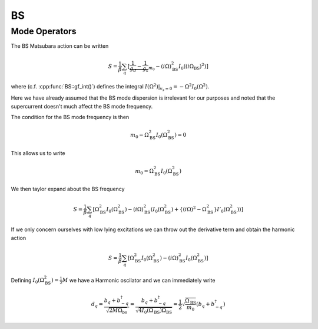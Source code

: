BS
===

Mode Operators
--------------

The BS Matsubara action can be written

.. math::

    S = \frac{1}{\beta}\sum_q \left[
        \underbrace{\frac{1}{g_d} - \frac{1}{g_s}}_{m_0} - (i\Omega)^2_\text{BS}I_0((i\Omega_\text{BS})^2) \right]

where (c.f. :cpp:func:`BS::gf_int()`) defines the integral :math:`I(\Omega^2)|_{v_s=0} = -\Omega^2
I_0(\Omega^2)`.

Here we have already assumed that the BS mode dispersion is irrelevant for
our purposes and noted that the supercurrent doesn't much affect the BS
mode frequency.

The condition for the BS mode frequency is then

.. math::

    m_0 - \Omega_\text{BS}^2 I_0(\Omega_\text{BS}^2) = 0

This allows us to write

.. math::

   m_0 = \Omega_\text{BS}^2 I_0(\Omega_\text{BS}^2)

We then taylor expand about the BS frequency

.. math::

    S = \frac{1}{\beta}\sum_q \left[
         \Omega_\text{BS}^2 I_0(\Omega_\text{BS}^2) - (i\Omega)^2_\text{BS}\left(I_0(\Omega_\text{BS}^2) + \left\{(i\Omega)^2
        - \Omega_\text{BS}^2\right\} I'_0(\Omega_\text{BS}^2) \right)\right]

If we only concern ourselves with low lying excitations we can throw out the derivative term and obtain
the harmonic action

.. math::

    S = \frac{1}{\beta}\sum_q \left[
         \Omega_\text{BS}^2 I_0(\Omega_\text{BS}^2) - (i\Omega)^2_\text{BS}I_0(\Omega_\text{BS}^2)\right]

Defining :math:`I_0(\Omega_\text{BS}^2) = \frac{1}{2}M` we have a Harmonic oscilator and we can immediately write

.. math::

    d_q = \frac{b_q + b^\dagger_{-q}}{\sqrt{2 M \Omega_\text{bs}}}
    = \frac{b_q + b^\dagger_{-q}}{\sqrt{4 I_0(\Omega_\text{BS}) \Omega_\text{BS}}}
    = \frac{1}{2}\sqrt{\frac{\Omega_\text{BS}}{m_0}}\left(b_q + b^\dagger_{-q}\right)

.. autodoxygenfile:: bs.h
